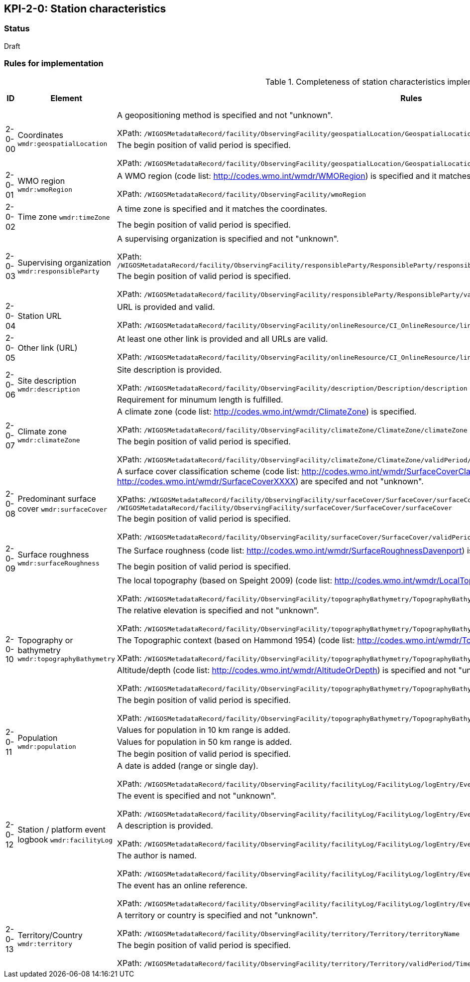 == KPI-2-0: Station characteristics

=== Status

Draft

=== Rules for implementation

.Completeness of station characteristics implementation rules
|===
|ID |Element |Rules |Individual rating |Maximum score 

.2+|2-0-00
.2+|Coordinates
`wmdr:geospatialLocation`
|A geopositioning method is specified and not "unknown". 

XPath: `/WIGOSMetadataRecord/facility/ObservingFacility/geospatialLocation/GeospatialLocation/geopositioningMethod`|1 .2+|2 (for each added location) 
|The begin position of valid period is specified. 

XPath: `/WIGOSMetadataRecord/facility/ObservingFacility/geospatialLocation/GeospatialLocation/validPeriod/TimePeriod/beginPosition` |1


|2-0-01
|WMO region
`wmdr:wmoRegion`
|A WMO region (code list: http://codes.wmo.int/wmdr/WMORegion) is specified and it matches the coordinates.

XPath: `/WIGOSMetadataRecord/facility/ObservingFacility/wmoRegion`
|1 |1


.2+|2-0-02
.2+|Time zone
`wmdr:timeZone`
|A time zone is specified and it matches the coordinates. |1 .2+|2 
|The begin position of valid period is specified.|1 


.2+|2-0-03
.2+|Supervising organization
`wmdr:responsibleParty`
|A supervising organization is specified and not "unknown". 

XPath: `/WIGOSMetadataRecord/facility/ObservingFacility/responsibleParty/ResponsibleParty/responsibleParty/CI_ResponsibleParty/organisationName/CharacterString`
|1 .2+|2 
|The begin position of valid period is specified.

XPath: `/WIGOSMetadataRecord/facility/ObservingFacility/responsibleParty/ResponsibleParty/validPeriod/TimePeriod/beginPosition`|1


|2-0-04
|Station URL
|URL is provided and valid.

XPath: `/WIGOSMetadataRecord/facility/ObservingFacility/onlineResource/CI_OnlineResource/linkage/URL`
|1 |1


|2-0-05
|Other link (URL)
|At least one other link is provided and all URLs are valid.

XPath: `/WIGOSMetadataRecord/facility/ObservingFacility/onlineResource/CI_OnlineResource/linkage/URL` 
|1 |1


.2+|2-0-06
.2+|Site description
`wmdr:description`
|Site description is provided. 

XPath: `/WIGOSMetadataRecord/facility/ObservingFacility/description/Description/description`|1 .2+|2 
|Requirement for minumum length is fulfilled. |1


.2+|2-0-07
.2+|Climate zone
`wmdr:climateZone`
|A climate zone (code list: http://codes.wmo.int/wmdr/ClimateZone) is specified. 

XPath: `/WIGOSMetadataRecord/facility/ObservingFacility/climateZone/ClimateZone/climateZone`|1 .2+|2 
|The begin position of valid period is specified. 

XPath: `/WIGOSMetadataRecord/facility/ObservingFacility/climateZone/ClimateZone/validPeriod/TimePeriod/beginPosition`|1


.2+|2-0-08
.2+|Predominant surface cover
`wmdr:surfaceCover`
|A surface cover classification scheme (code list: http://codes.wmo.int/wmdr/SurfaceCoverClassification) and the surface cover (code lists: http://codes.wmo.int/wmdr/SurfaceCoverXXXX) are specifed and not "unknown". 

XPaths: `/WIGOSMetadataRecord/facility/ObservingFacility/surfaceCover/SurfaceCover/surfaceCoverClassification`, `/WIGOSMetadataRecord/facility/ObservingFacility/surfaceCover/SurfaceCover/surfaceCover`
|1 .2+|2 
|The begin position of valid period is specified. 

XPath: `/WIGOSMetadataRecord/facility/ObservingFacility/surfaceCover/SurfaceCover/validPeriod/TimePeriod/beginPosition`
|1


.2+|2-0-09
.2+|Surface roughness
`wmdr:surfaceRoughness`
|The Surface roughness (code list: http://codes.wmo.int/wmdr/SurfaceRoughnessDavenport) is specified and not "unknown". |1 .2+|2 
|The begin position of valid period is specified. |1


.5+|2-0-10
.5+|Topography or bathymetry
`wmdr:topographyBathymetry`
|The local topography (based on Speight 2009) (code list: http://codes.wmo.int/wmdr/LocalTopography ) is specified and  not "unknown". 

XPath: `/WIGOSMetadataRecord/facility/ObservingFacility/topographyBathymetry/TopographyBathymetry/localTopography`|1 .5+|5  
|The relative elevation is specified and not "unknown". 

XPath: `/WIGOSMetadataRecord/facility/ObservingFacility/topographyBathymetry/TopographyBathymetry/relativeElevation`|1
|The Topographic context (based on Hammond 1954) (code list: http://codes.wmo.int/wmdr/TopographicContext ) is specified and not "unknown". 

XPath: `/WIGOSMetadataRecord/facility/ObservingFacility/topographyBathymetry/TopographyBathymetry/topographicContext`|1
|Altitude/depth (code list: http://codes.wmo.int/wmdr/AltitudeOrDepth) is specified and not "unknown". 

XPath: `/WIGOSMetadataRecord/facility/ObservingFacility/topographyBathymetry/TopographyBathymetry/altitudeOrDepth`|1
|The begin position of valid period is specified.

XPath: `/WIGOSMetadataRecord/facility/ObservingFacility/topographyBathymetry/TopographyBathymetry/validPeriod/TimePeriod/beginPosition`|1


.3+|2-0-11
.3+|Population
`wmdr:population`
|Values for population in 10 km range is added. |1 .3+|3  
|Values for population in 50 km range is added. |1
|The begin position of valid period is specified. |1


.5+|2-0-12
.5+|Station / platform event logbook
`wmdr:facilityLog`
|A date is added (range or single day). 

XPath: `/WIGOSMetadataRecord/facility/ObservingFacility/facilityLog/FacilityLog/logEntry/EventReport/validPeriod/TimePeriod/beginPosition`
|1 .5+|5 (for each event)  
|The event is specified and not "unknown". 

XPath: `/WIGOSMetadataRecord/facility/ObservingFacility/facilityLog/FacilityLog/logEntry/EventReport/typeOfEvent`|1
|A description is provided.

XPath: `/WIGOSMetadataRecord/facility/ObservingFacility/facilityLog/FacilityLog/logEntry/EventReport/description`|1
|The author is named.

XPath: `/WIGOSMetadataRecord/facility/ObservingFacility/facilityLog/FacilityLog/logEntry/EventReport/author`|1
|The event has an online reference.

XPath: `/WIGOSMetadataRecord/facility/ObservingFacility/facilityLog/FacilityLog/logEntry/EventReport/documentationURL`|1


.2+|2-0-13
.2+|Territory/Country
`wmdr:territory`
|A territory or country is specified and not "unknown". 

XPath: `/WIGOSMetadataRecord/facility/ObservingFacility/territory/Territory/territoryName`|1 .2+|2 
|The begin position of valid period is specified. 

XPath: `/WIGOSMetadataRecord/facility/ObservingFacility/territory/Territory/validPeriod/TimePeriod/beginPosition`|1

|==
=== Guidance to score well on this assessment

_Recommendations and hints/advice._

